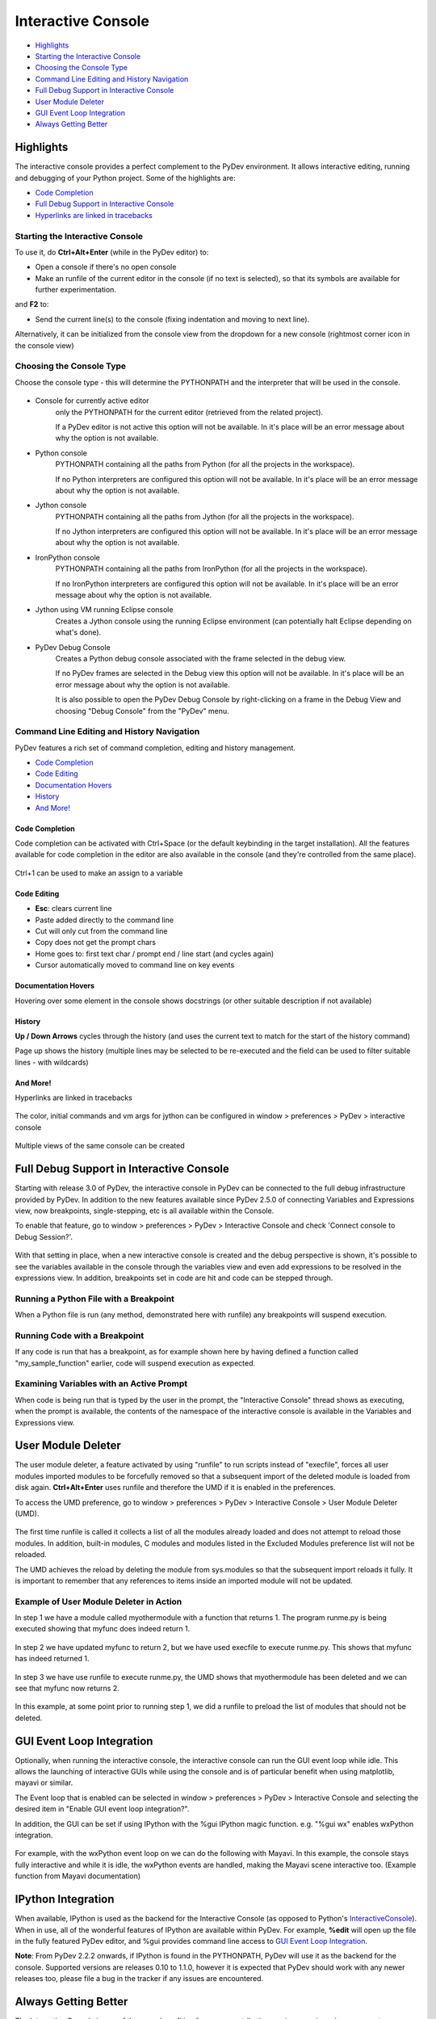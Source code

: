 ===================
Interactive Console
===================

* `Highlights`_
* `Starting the Interactive Console`_
* `Choosing the Console Type`_
* `Command Line Editing and History Navigation`_
* `Full Debug Support in Interactive Console`_
* `User Module Deleter`_
* `GUI Event Loop Integration`_
* `Always Getting Better`_

Highlights
==========

The interactive console provides a perfect complement to the PyDev environment. It allows interactive editing, running and
debugging of your Python project. Some of the highlights are:

* `Code Completion`_
* `Full Debug Support in Interactive Console`_
* `Hyperlinks are linked in tracebacks`_

.. _`Hyperlinks are linked in tracebacks`: `And More!`_

Starting the Interactive Console
--------------------------------

To use it, do **Ctrl+Alt+Enter** (while in the PyDev editor) to:

* Open a console if there's no open console
* Make an runfile of the current editor in the console (if no text is selected), so that its symbols are available for further experimentation.

and **F2** to:

* Send the current line(s) to the console (fixing indentation and moving to next line).

Alternatively, it can be initialized from the console view from the dropdown for a new console
(rightmost corner icon in the console view)

.. figure:: images/console/start_console.png
    :class: snap

Choosing the Console Type
-------------------------

Choose the console type - this will determine the PYTHONPATH and the interpreter that will be used in the console.

.. figure:: images/console/choose_console.png
    :class: snap

* Console for currently active editor
   only the PYTHONPATH for the current editor (retrieved from the related project).

   If a PyDev editor is not active this option will not be available. In it's place will be
   an error message about why the option is not available.

* Python console
   PYTHONPATH containing all the paths from Python (for all the projects in the workspace).

   If no Python interpreters are configured this option will not be available. In it's place
   will be an error message about why the option is not available.

* Jython console
   PYTHONPATH containing all the paths from Jython (for all the projects in the workspace).

   If no Jython interpreters are configured this option will not be available. In it's place
   will be an error message about why the option is not available.

* IronPython console
   PYTHONPATH containing all the paths from IronPython (for all the projects in the workspace).

   If no IronPython interpreters are configured this option will not be available. In it's place
   will be an error message about why the option is not available.

* Jython using VM running Eclipse console
   Creates a Jython console using the running Eclipse environment (can potentially halt Eclipse depending on what's done).

* PyDev Debug Console
   Creates a Python debug console associated with the frame selected in the debug view.

   If no PyDev frames are selected in the Debug view this option will not be available. In it's place
   will be an error message about why the option is not available.

   It is also possible to open the PyDev Debug Console by right-clicking on a frame in the Debug View
   and choosing "Debug Console" from the "PyDev" menu.


Command Line Editing and History Navigation
-------------------------------------------

PyDev features a rich set of command completion, editing and history management.

* `Code Completion`_
* `Code Editing`_
* `Documentation Hovers`_
* `History`_
* `And More!`_


Code Completion
...............

Code completion can be activated with Ctrl+Space (or the default keybinding in the target installation). All the features available for code completion in the editor are also available in the console (and they're controlled from the same place).

.. figure:: images/console/code_completion.png
    :class: snap

Ctrl+1 can be used to make an assign to a variable

.. figure:: images/console/ctrl_1.png
    :class: snap

Code Editing
............

* **Esc**: clears current line
* Paste added directly to the command line
* Cut will only cut from the command line
* Copy does not get the prompt chars
* Home goes to: first text char / prompt end / line start (and cycles again)
* Cursor automatically moved to command line on key events

Documentation Hovers
....................

Hovering over some element in the console shows docstrings (or other suitable description if not available)

.. figure:: images/console/hover.png
    :class: snap

History
.......

**Up / Down Arrows** cycles through the history (and uses the current text to match for the start of the history command)

Page up shows the history (multiple lines may be selected to be re-executed and the field can be used to filter suitable lines - with wildcards)

.. figure:: images/console/page_up.png
    :class: snap


And More!
.........

Hyperlinks are linked in tracebacks

.. figure:: images/console/hyperlink.png
    :class: snap

The color, initial commands and vm args for jython can be configured in window > preferences > PyDev > interactive console

.. figure:: images/console/prefs.png
    :class: snap


Multiple views of the same console can be created


Full Debug Support in Interactive Console
=========================================

Starting with release 3.0 of PyDev, the interactive console in PyDev can be connected to the full debug infrastructure provided by PyDev. In addition to the new features available since PyDev 2.5.0 of connecting Variables and Expressions view, now breakpoints, single-stepping, etc is all available within the Console.

To enable that feature, go to window > preferences > PyDev > Interactive Console and check 'Connect console to Debug Session?'.

.. figure:: images/interactiveconsole/interactive_console_variables_view_preference.png
    :class: snap

With that setting in place, when a new interactive console is created and the debug perspective is shown, it's possible to see the variables available in the console through the variables view and even add expressions to be resolved in the expressions view. In addition, breakpoints set in code are hit and code can be stepped through.

Running a Python File with a Breakpoint
---------------------------------------

When a Python file is run (any method, demonstrated here with runfile) any breakpoints will suspend execution.

.. figure:: images/interactiveconsole/breakpoint_on_runfile.png
    :class: snap

Running Code with a Breakpoint
------------------------------

If any code is run that has a breakpoint, as for example shown here by having defined a function called "my_sample_function" earlier, code will suspend execution as expected.

.. figure:: images/interactiveconsole/breakpoint_on_running_function.png
    :class: snap


Examining Variables with an Active Prompt
-----------------------------------------

When code is being run that is typed by the user in the prompt, the "Interactive Console" thread shows as executing, when the prompt is available, the contents of the namespace of the interactive console is available in the Variables and Expressions view.

.. figure:: images/interactiveconsole/view_when_in_console.png
    :class: snap


User Module Deleter
===================

The user module deleter, a feature activated by using "runfile" to run scripts instead of "execfile",
forces all user modules imported modules to be forcefully removed so that a subsequent import of the
deleted module is loaded from disk again. **Ctrl+Alt+Enter** uses runfile and therefore the UMD if it
is enabled in the preferences.

To access the UMD preference, go to window > preferences > PyDev > Interactive Console > User Module Deleter (UMD).

.. figure:: images/console/umd_prefs.png
    :class: snap

The first time runfile is called it collects a list of all the modules already loaded and does not attempt
to reload those modules. In addition, built-in modules, C modules and modules listed in the Excluded Modules
preference list will not be reloaded.

The UMD achieves the reload by deleting the module from sys.modules so that the subsequent import reloads it
fully. It is important to remember that any references to items inside an imported module will not be updated.

Example of User Module Deleter in Action
----------------------------------------

In step 1 we have a module called myothermodule with a function that returns 1. The program runme.py is being
executed showing that myfunc does indeed return 1.

.. figure:: images/console/umd_step1.png
    :class: snap

In step 2 we have updated myfunc to return 2, but we have used execfile to execute runme.py. This shows
that myfunc has indeed returned 1.

.. figure:: images/console/umd_step2.png
    :class: snap

In step 3 we have use runfile to execute runme.py, the UMD shows that myothermodule has been deleted and
we can see that myfunc now returns 2.

.. figure:: images/console/umd_step3.png
    :class: snap

In this example, at some point prior to running step 1, we did a runfile to preload the list of modules
that should not be deleted.

GUI Event Loop Integration
==========================

Optionally, when running the interactive console, the interactive console can run the GUI event loop
while idle. This allows the launching of interactive GUIs while using the console and is of particular
benefit when using matplotlib, mayavi or similar.

The Event loop that is enabled can be selected in window > preferences > PyDev > Interactive Console and
selecting the desired item in "Enable GUI event loop integration?".

In addition, the GUI can be set if using IPython with the %gui IPython magic function. e.g. "%gui wx"
enables wxPython integration.

.. figure:: images/console/gui_prefs.png
    :class: snap


For example, with the wxPython event loop on we can do the following with Mayavi. In this example, the
console stays fully interactive and while it is idle, the wxPython events are handled, making the Mayavi
scene interactive too. (Example function from Mayavi documentation)

.. figure:: images/console/gui_mayavi.png
    :class: snap


IPython Integration
===================

When available, IPython is used as the backend for the Interactive Console (as opposed to Python's InteractiveConsole_).
When in use, all of the wonderful features of IPython are available within PyDev. For example, **%edit** will open up
the file in the fully featured PyDev editor, and %gui provides command line access to `GUI Event Loop Integration`_.

.. _InteractiveConsole: http://docs.python.org/2/library/code.html#code.InteractiveConsole

**Note**: From PyDev 2.2.2 onwards, if IPython is found in the PYTHONPATH, PyDev will use it as the backend for the console.
Supported versions are releases 0.10 to 1.1.0, however it is expected that PyDev should work with any newer releases too, please
file a bug in the tracker if any issues are encountered.

Always Getting Better
=====================

The Interactive Console is one of the areas benefiting from new contributions so in upcoming releases expect many
more features and improvements.

For example:

- Allow stdout and stderr to be displayed from the console asynchronously. This will resolve the current limitiation
  that at the moment stdout and stderr is only "collected" from the Python process synchronously with displaying the prompt.
